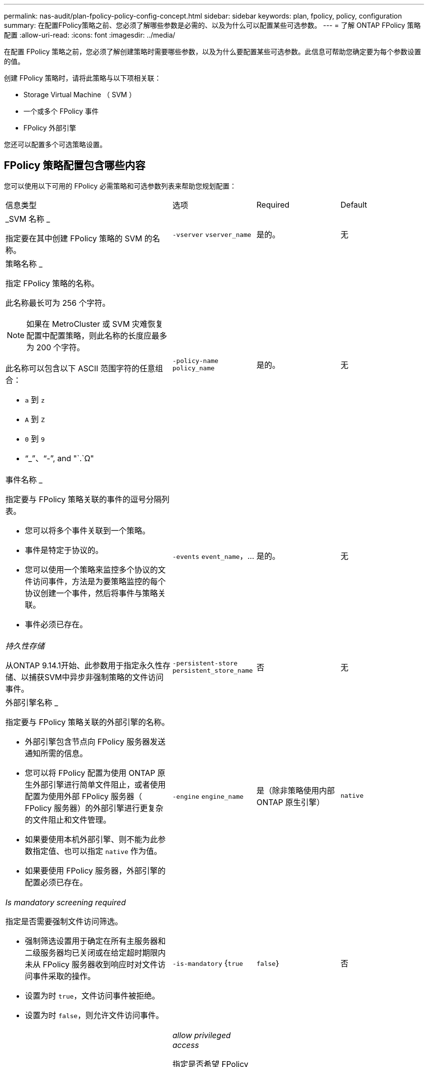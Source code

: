 ---
permalink: nas-audit/plan-fpolicy-policy-config-concept.html 
sidebar: sidebar 
keywords: plan, fpolicy, policy, configuration 
summary: 在配置FPolicy策略之前、您必须了解哪些参数是必需的、以及为什么可以配置某些可选参数。 
---
= 了解 ONTAP FPolicy 策略配置
:allow-uri-read: 
:icons: font
:imagesdir: ../media/


[role="lead"]
在配置 FPolicy 策略之前，您必须了解创建策略时需要哪些参数，以及为什么要配置某些可选参数。此信息可帮助您确定要为每个参数设置的值。

创建 FPolicy 策略时，请将此策略与以下项相关联：

* Storage Virtual Machine （ SVM ）
* 一个或多个 FPolicy 事件
* FPolicy 外部引擎


您还可以配置多个可选策略设置。



== FPolicy 策略配置包含哪些内容

您可以使用以下可用的 FPolicy 必需策略和可选参数列表来帮助您规划配置：

[cols="40,20,20,20"]
|===


| 信息类型 | 选项 | Required | Default 


 a| 
_SVM 名称 _

指定要在其中创建 FPolicy 策略的 SVM 的名称。
 a| 
`-vserver` `vserver_name`
 a| 
是的。
 a| 
无



 a| 
策略名称 _

指定 FPolicy 策略的名称。

此名称最长可为 256 个字符。

[NOTE]
====
如果在 MetroCluster 或 SVM 灾难恢复配置中配置策略，则此名称的长度应最多为 200 个字符。

====
此名称可以包含以下 ASCII 范围字符的任意组合：

* `a` 到 `z`
* `A` 到 `Z`
* `0` 到 `9`
* "`_`"、"`-`", and "`.`Ω"

 a| 
`-policy-name` `policy_name`
 a| 
是的。
 a| 
无



 a| 
事件名称 _

指定要与 FPolicy 策略关联的事件的逗号分隔列表。

* 您可以将多个事件关联到一个策略。
* 事件是特定于协议的。
* 您可以使用一个策略来监控多个协议的文件访问事件，方法是为要策略监控的每个协议创建一个事件，然后将事件与策略关联。
* 事件必须已存在。

 a| 
`-events` `event_name`，...
 a| 
是的。
 a| 
无



 a| 
_持久性存储_

从ONTAP 9.14.1开始、此参数用于指定永久性存储、以捕获SVM中异步非强制策略的文件访问事件。
 a| 
`-persistent-store` `persistent_store_name`
 a| 
否
 a| 
无



 a| 
外部引擎名称 _

指定要与 FPolicy 策略关联的外部引擎的名称。

* 外部引擎包含节点向 FPolicy 服务器发送通知所需的信息。
* 您可以将 FPolicy 配置为使用 ONTAP 原生外部引擎进行简单文件阻止，或者使用配置为使用外部 FPolicy 服务器（ FPolicy 服务器）的外部引擎进行更复杂的文件阻止和文件管理。
* 如果要使用本机外部引擎、则不能为此参数指定值、也可以指定 `native` 作为值。
* 如果要使用 FPolicy 服务器，外部引擎的配置必须已存在。

 a| 
`-engine` `engine_name`
 a| 
是（除非策略使用内部 ONTAP 原生引擎）
 a| 
`native`



 a| 
_Is mandatory screening required_

指定是否需要强制文件访问筛选。

* 强制筛选设置用于确定在所有主服务器和二级服务器均已关闭或在给定超时期限内未从 FPolicy 服务器收到响应时对文件访问事件采取的操作。
* 设置为时 `true`，文件访问事件被拒绝。
* 设置为时 `false`，则允许文件访问事件。

 a| 
`-is-mandatory` {`true`|`false`｝
 a| 
否
 a| 
`true`



 a| 
_allow privileged access_

指定是否希望 FPolicy 服务器通过使用有权限的数据连接对受监控的文件和文件夹具有访问权限。

如果已配置，则 FPolicy 服务器可以使用特权数据连接从 SVM 的根目录访问包含受监控数据的文件。

要进行有权限的数据访问、必须在集群上获得SMB的许可、并且必须将用于连接到FPolicy服务器的所有数据SIFs配置为具有 `cifs` 作为允许的协议之一。

如果要将策略配置为允许特权访问，则还必须为希望 FPolicy 服务器用于特权访问的帐户指定用户名。
 a| 
`-allow-privileged-access` {`yes`|`no`｝
 a| 
否（除非启用直通读取）
 a| 
`no`



 a| 
特权用户名 _

指定 FPolicy 服务器用于特权数据访问的帐户的用户名。

* 此参数的值应采用 `domain\user name` 格式。
* 条件 `-allow-privileged-access` 设置为 `no`，则会忽略为此参数设置的任何值。

 a| 
`-privileged-user-name` `user_name`
 a| 
否（除非启用了特权访问）
 a| 
无



 a| 
_allow passthrough-read_

指定 FPolicy 服务器是否可以为已由 FPolicy 服务器归档到二级存储（脱机文件）的文件提供直通读取服务：

* 直通读取是一种在不将数据还原到主存储的情况下读取脱机文件数据的方法。
+
直通读取可减少响应延迟，因为在响应读取请求之前，无需将文件重新调用回主存储。此外，直通读取还可以通过消除仅为满足读取请求而重新调用的文件占用主存储空间的需求来优化存储效率。

* 启用后， FPolicy 服务器将通过专为直通读取打开的单独有权限的数据通道为文件提供数据。
* 如果要配置直通读取，则还必须将策略配置为允许特权访问。

 a| 
`-is-passthrough-read-enabled` {`true`|`false`｝
 a| 
否
 a| 
`false`

|===